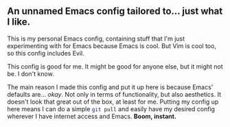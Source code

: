 ** An unnamed Emacs config tailored to... just what I like.

This is my personal Emacs config, containing stuff that I'm just experimenting with for Emacs because Emacs is cool.
But Vim is cool too, so this config includes Evil.

This config is good for me. It might be good for anyone else, but it might not be. I don't know.

The main reason I made this config and put it up here is because Emacs' defaults are... /okay/.
Not only in terms of functionality, but also aesthetics. It doesn't look that great out of the box, at least for me.
Putting my config up here means I can do a simple src_sh[:exports code]{git pull} and easily have my desired config
wherever I have internet access and Emacs. *Boom, instant.*

[[./emacs-screenie.png]]
